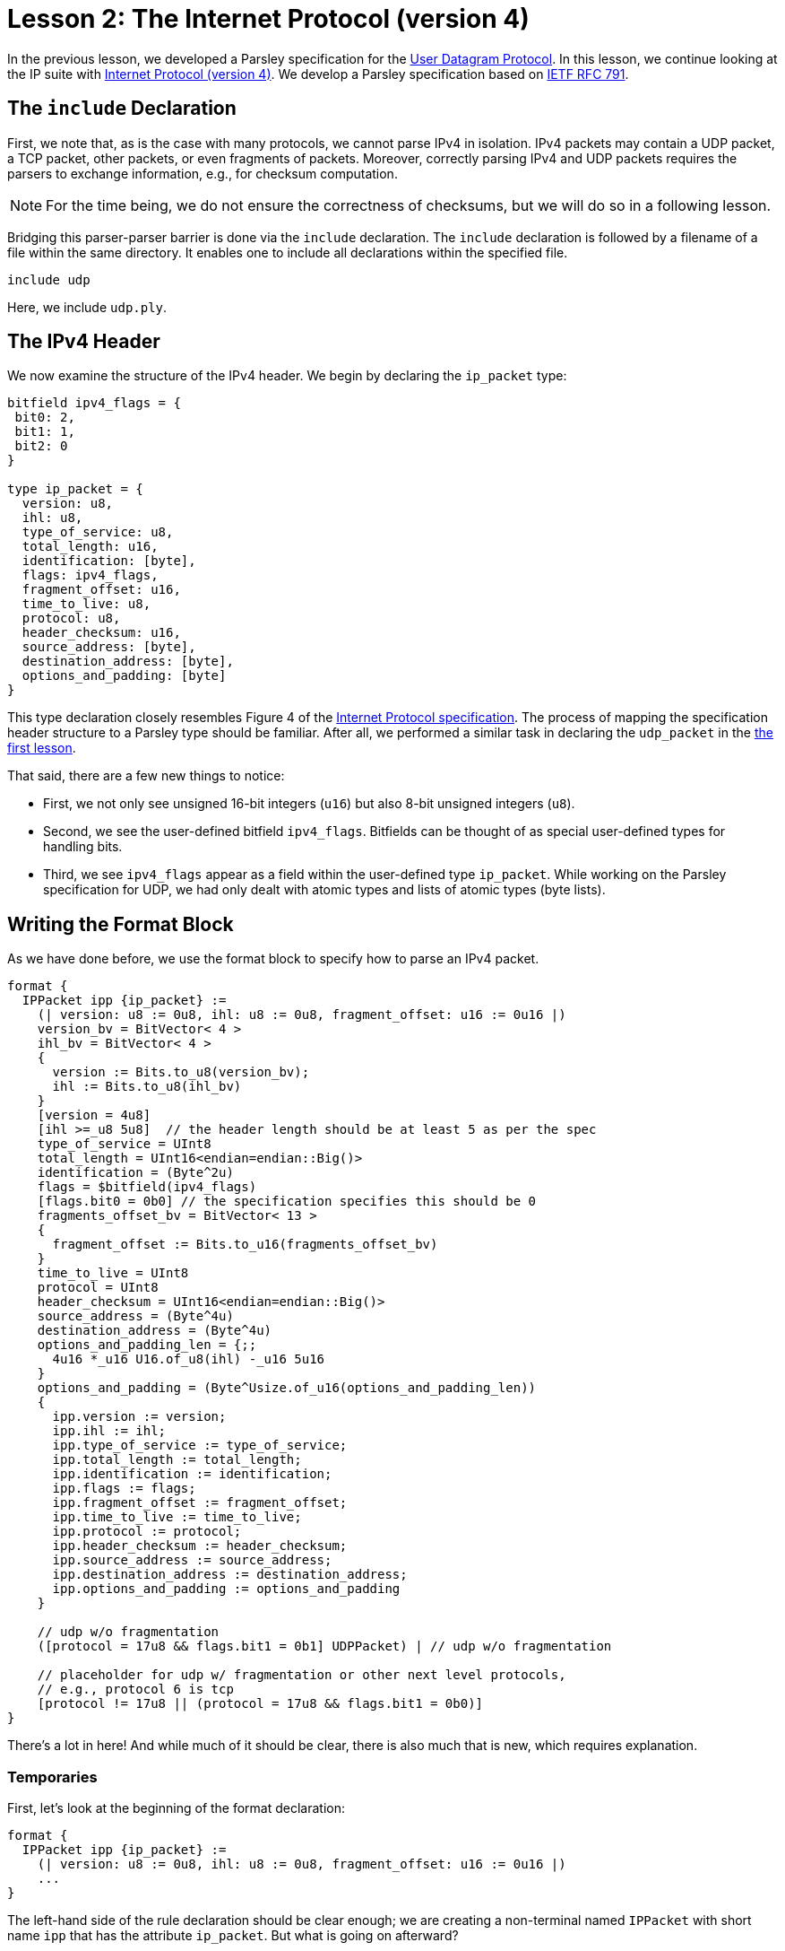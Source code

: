 = Lesson 2: The Internet Protocol (version 4)

// THIS LESSON IS IN A STATE OF FLUX. THE SPECIFICATION CHECKER WORKS WITH THIS PARSLEY SPECIFICATION; THE INTERPRETER SEEMS TO FAIL.

In the previous lesson, we developed a Parsley specification for the https://en.wikipedia.org/wiki/User_Datagram_Protocol[User Datagram Protocol].
In this lesson, we continue looking at the IP suite with https://en.wikipedia.org/wiki/Internet_Protocol_version_4[Internet Protocol (version 4)].
We develop a Parsley specification based on https://tools.ietf.org/html/rfc791[IETF RFC 791].

== The `include` Declaration

First, we note that, as is the case with many protocols, we cannot parse IPv4 in isolation.
IPv4 packets may contain a UDP packet, a TCP packet, other packets, or even fragments of packets.
Moreover, correctly parsing IPv4 and UDP packets requires the parsers to exchange information, e.g., for checksum computation.

NOTE: For the time being, we do not ensure the correctness of checksums, but we will do so in a following lesson.

Bridging this parser-parser barrier is done via the `include` declaration.
The `include` declaration is followed by a filename of a file within the same directory.
It enables one to include all declarations within the specified file.

....
include udp
....

Here, we include `udp.ply`.

== The IPv4 Header

We now examine the structure of the IPv4 header.
We begin by declaring the `ip_packet` type:

....
bitfield ipv4_flags = {
 bit0: 2,
 bit1: 1,
 bit2: 0
}

type ip_packet = {
  version: u8,
  ihl: u8,
  type_of_service: u8,
  total_length: u16,
  identification: [byte],
  flags: ipv4_flags,
  fragment_offset: u16,
  time_to_live: u8,
  protocol: u8,
  header_checksum: u16,
  source_address: [byte],
  destination_address: [byte],
  options_and_padding: [byte]
}
....

This type declaration closely resembles Figure 4 of the https://tools.ietf.org/html/rfc791[Internet Protocol specification].
The process of mapping the specification header structure to a Parsley type should be familiar.
After all, we performed a similar task in declaring the `udp_packet` in the <<udp.adoc#_a_very_brief_introduction_to_parsley_types, the first lesson>>.

That said, there are a few new things to notice:

* First, we not only see unsigned 16-bit integers (`u16`) but also 8-bit unsigned integers (`u8`).
* Second, we see the user-defined bitfield `ipv4_flags`. Bitfields can be thought of as special user-defined types for handling bits.
* Third, we see `ipv4_flags` appear as a field within the user-defined type `ip_packet`. While working on the Parsley specification for UDP, we had only dealt with atomic types and lists of atomic types (byte lists).

== Writing the Format Block

As we have done before, we use the format block to specify how to parse an IPv4 packet.

....
format {
  IPPacket ipp {ip_packet} :=
    (| version: u8 := 0u8, ihl: u8 := 0u8, fragment_offset: u16 := 0u16 |)
    version_bv = BitVector< 4 >
    ihl_bv = BitVector< 4 >
    {
      version := Bits.to_u8(version_bv);
      ihl := Bits.to_u8(ihl_bv) 
    }
    [version = 4u8]
    [ihl >=_u8 5u8]  // the header length should be at least 5 as per the spec
    type_of_service = UInt8
    total_length = UInt16<endian=endian::Big()>
    identification = (Byte^2u)
    flags = $bitfield(ipv4_flags)
    [flags.bit0 = 0b0] // the specification specifies this should be 0
    fragments_offset_bv = BitVector< 13 >
    {
      fragment_offset := Bits.to_u16(fragments_offset_bv)
    }
    time_to_live = UInt8
    protocol = UInt8
    header_checksum = UInt16<endian=endian::Big()>
    source_address = (Byte^4u)
    destination_address = (Byte^4u)
    options_and_padding_len = {;;
      4u16 *_u16 U16.of_u8(ihl) -_u16 5u16
    }
    options_and_padding = (Byte^Usize.of_u16(options_and_padding_len))
    {
      ipp.version := version;
      ipp.ihl := ihl;
      ipp.type_of_service := type_of_service;
      ipp.total_length := total_length;
      ipp.identification := identification;
      ipp.flags := flags;
      ipp.fragment_offset := fragment_offset;
      ipp.time_to_live := time_to_live;
      ipp.protocol := protocol;
      ipp.header_checksum := header_checksum;
      ipp.source_address := source_address;
      ipp.destination_address := destination_address;
      ipp.options_and_padding := options_and_padding
    }

    // udp w/o fragmentation
    ([protocol = 17u8 && flags.bit1 = 0b1] UDPPacket) | // udp w/o fragmentation

    // placeholder for udp w/ fragmentation or other next level protocols,
    // e.g., protocol 6 is tcp
    [protocol != 17u8 || (protocol = 17u8 && flags.bit1 = 0b0)]
}
....

There's a lot in here! And while much of it should be clear, there is also much that is new, which requires explanation.

=== Temporaries

First, let's look at the beginning of the format declaration:

....
format {
  IPPacket ipp {ip_packet} :=
    (| version: u8 := 0u8, ihl: u8 := 0u8, fragment_offset: u16 := 0u16 |)
    ...
}
....

The left-hand side of the rule declaration should be clear enough; we are creating a non-terminal named `IPPacket` with short name `ipp` that has the attribute `ip_packet`.
But what is going on afterward?

Well, at the beginning of the right-hand side of a rule declaration, temporaries may be specified.
These temporaries are declared between `(|` and `|)` markers and remain in scope for the remainder of the rule.
In our example, we declare three temporaries that have the types `u8`, `u8`, and `u16` respectively, all initialized to the 0 value for their corresponding integer types.
We later assign values to these temporaries via action blocks.
In fact, we do so very soon.

=== Bits and Action Blocks

Let's look at the next few lines.

....
format {
  IPPacket ipp {ip_packet} :=
    (| version: u8 := 0u8, ihl: u8 := 0u8, fragment_offset: u16 := 0u16 |)
    version_bv = BitVector< 4 >
    ihl_bv = BitVector< 4 >
    {
      version := Bits.to_u8(version_bv);
      ihl := Bits.to_u8(ihl_bv) 
    }
    [version = 4u8]
    [ihl >=_u8 5u8]  // the header length should be at least 5 as per the spec
    ...
}
....

The identifiers `version_bv` are matched bit vectors of length 4.
We then apply the `Bits.to_u8()` function from the standard library to extract `u8` values from these bit vectors.
In fact, this form should look quite familiar from the previous lesson where we assigned values to synthesized attributes.
The only difference here is that we are assigning values to temporaries instead of assigning values to synthesized attributes.
Next, we have two constraints to ensure that we are dealing with version 4 of IP and that the IHL value is at least 5, in accordance with the IPv4 specification.

While much of the remainder of the file is straightforward, it is instructive to look at how bitfields are used and to examine the remaining action blocks and constraints.

One task involves extracting 3 flag bits, followed by a 13-bit fragments_offset length value from a 2-byte segment of the packet.
This is achieved by the code below.

....
format {
  IPPacket ipp {ip_packet} :=
    ...
    flags = $bitfield(ipv4_flags)
    [flags.bit0 = 0b0] // the specification specifies this should be 0
    fragments_offset_bv = BitVector< 13 >
    {
      fragment_offset := Bits.to_u16(fragments_offset_bv)
    }
    ...
}
....

The identifier `flags` matches an instantiation of the user-defined bitfield `ipv4_flags`, that is set by reading 3 bits via `$bitfield(ipv4_flags)`.
Recall that `ipv4_flags` was a bitfield containing 3 bits, which we cleverly named `bit0`, `bit1`, and `bit2`.
In accordance with the protocol, we ensure that `bit0` is set to zero in the following line.
We then match `fragments_offset_bv` to a 13-bit bit vector.
Finally, in an action block, we use `Bits.to_u16(fragments_offset_bv)` to obtain a `u16 value corresponding to this bit vector, and we store the result in the `fragment_offset` temporary that we introduced earlier.

The next piece of code demonstrates the use of action blocks to compute and return values, storing them within an identifier.

....
format {
  IPPacket ipp {ip_packet} :=
    ...
    options_and_padding_len = {;;
      4u16 *_u16 U16.of_u8(ihl) -_u16 5u16
    }
    options_and_padding = (Byte^Usize.of_u16(options_and_padding_len))
    ...
}
....

Here, we convert ihl to a `u16` value and do some simple arithmetic to determine the length of the portion of the packet dealing with options and padding.
Any value following `;;` within an action block is returned.
Here, the computed length value returned and stored in the identifier `options_and_padding_len`.
This identifier is then used to match the options and padding values in the line following the action block.

NOTE: Instead of using an action block to compute `options_and_padding_len`, we could have alternatively computed the expression corresponding to the options and paddling length directly within the `options_and_padding` assignment itself. We used the approach above for pedagogical purposes.

=== The Ordered Choice Rule Element Combinator, Boolean Operators, and the `include` Declaration at Play

The tail of the format declaration is as follows:

....
format {
  IPPacket ipp {ip_packet} :=
    ...
    // udp w/o fragmentation
    ([protocol = 17u8 && flags.bit1 = 0b1] UDPPacket) | // udp w/o fragmentation

    // placeholder for udp w/ fragmentation or other next level protocols,
    // e.g., protocol 6 is tcp
    [protocol != 17u8 || (protocol = 17u8 && flags.bit1 = 0b0)]
}
....

Here, we split the parse into two parts: (i) a part we deal with that corresponds to IPv4 over UDP without fragmentation and (ii) a part we ignore, which corresponds to everything else.
This is achived by the ordered choice rule element combinator (`|`) that matches the first rule element that is satisfied.

Let's examine the two operands. The first operand is: `([protocol = 17u8 && flags.bit1 = 0b1] UDPPacket)`. This has two parts. First, we have a constraint that ensures that we are dealing with a UDP packet that does not use fragmentation by ensuring that the protocol matches that of UDP (`protocol = 17u8`) and that the bit indicating that fragmentation should not take place is set (`flags.bit1 = 0b1`); the and operator (`&&`) ensures this constraint is satisfied only if both conditions are met. Second, we invoke the non-terminal `UDPPacket` from `udp.ply`, which we had included earlier; if this fails, the parse should be rejected. The surrounding parentheses ensure that this operand is treated as a unit within the context of the rule element combinator (`|`).

The second operand to `|` is the constraint `[protocol != 17u8 || (protocol = 17u8 && flags.bit1 = 0b0)]`. This constraint utilizes the Boolean or operator (`||`) to ensure that we are either not dealing with the UDP protocol or that we are dealing with the UDP protocol but we have to handle fragmentation. The first part of the constraint, `protocol != 17u8` succeeds if the protocol does not equal `17u8`, which is the code for UDP. The second part of the constraint uses the Boolean and operator (`&&`) to ensure that the protocol is UDP (`protocol = 17u8`) and the corresponding bit indicating that fragmention should not occur is unset. Parentheses enforce the desired order of operations.

In a future lesson, we will demonstrate how these two parsers interact to check checksums.
This will also require passing along information to the `UDPPacket` non-terminal via inherited attributes.
But let's worry about that later.

=== Our Final File

We have the final file:

....
include udp

bitfield ipv4_flags = {
 bit0: 2,
 bit1: 1,
 bit2: 0
}

type ip_packet = {
  version: u8,
  ihl: u8,
  type_of_service: u8,
  total_length: u16,
  identification: [byte],
  flags: ipv4_flags,
  fragment_offset: u16,
  time_to_live: u8,
  protocol: u8,
  header_checksum: u16,
  source_address: [byte],
  destination_address: [byte],
  options_and_padding: [byte]
}

format {
  IPPacket ipp {ip_packet} :=
    (| version: u8 := 0u8, ihl: u8 := 0u8, fragment_offset: u16 := 0u16 |)
    version_bv = BitVector< 4 >
    ihl_bv = BitVector< 4 >
    {
      version := Bits.to_u8(version_bv);
      ihl := Bits.to_u8(ihl_bv) 
    }
    [version = 4u8]
    [ihl >=_u8 5u8]  // the header length should be at least 5 as per the spec
    type_of_service = UInt8
    total_length = UInt16<endian=endian::Big()>
    identification = (Byte^2u)
    flags = $bitfield(ipv4_flags)
    [flags.bit0 = 0b0] // the specification specifies this should be 0
    fragments_offset_bv = BitVector< 13 >
    {
      fragment_offset := Bits.to_u16(fragments_offset_bv)
    }
    time_to_live = UInt8
    protocol = UInt8
    header_checksum = UInt16<endian=endian::Big()>
    source_address = (Byte^4u)
    destination_address = (Byte^4u)
    options_and_padding_len = {;;
      4u16 *_u16 U16.of_u8(ihl) -_u16 5u16
    }
    options_and_padding = (Byte^Usize.of_u16(options_and_padding_len))
    {
      ipp.version := version;
      ipp.ihl := ihl;
      ipp.type_of_service := type_of_service;
      ipp.total_length := total_length;
      ipp.identification := identification;
      ipp.flags := flags;
      ipp.fragment_offset := fragment_offset;
      ipp.time_to_live := time_to_live;
      ipp.protocol := protocol;
      ipp.header_checksum := header_checksum;
      ipp.source_address := source_address;
      ipp.destination_address := destination_address;
      ipp.options_and_padding := options_and_padding
    }

    // udp w/o fragmentation
    ([protocol = 17u8 && flags.bit1 = 0b1] UDPPacket) | // udp w/o fragmentation

    // placeholder for udp w/ fragmentation or other next level protocols,
    // e.g., protocol 6 is tcp
    [protocol != 17u8 || (protocol = 17u8 && flags.bit1 = 0b0)]
....

[red]#Navigation:# <<overview.adoc#, &#8593; Tutorial Overview>> | <<udp.adoc#, &#8592; Previous Lesson>> | <<pbm.adoc#, &#8594; Next Lesson>> | <<../readme.adoc#, &#128196; Documentation>>
